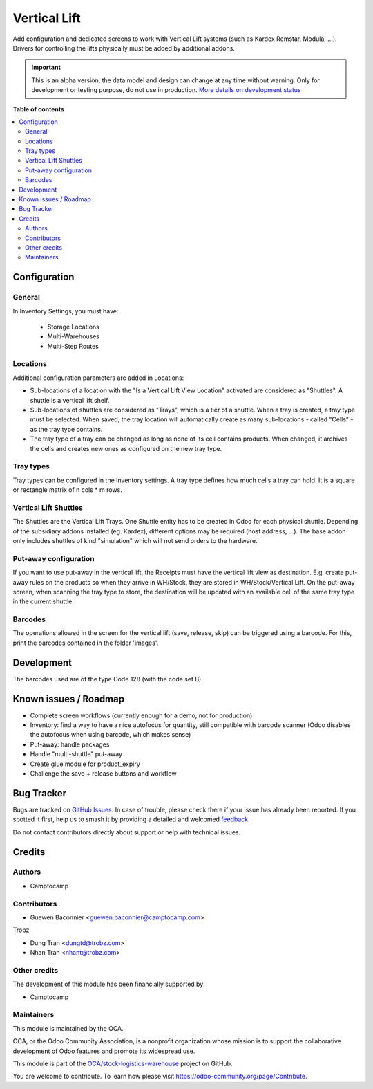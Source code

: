 =============
Vertical Lift
=============

.. 
   !!!!!!!!!!!!!!!!!!!!!!!!!!!!!!!!!!!!!!!!!!!!!!!!!!!!
   !! This file is generated by oca-gen-addon-readme !!
   !! changes will be overwritten.                   !!
   !!!!!!!!!!!!!!!!!!!!!!!!!!!!!!!!!!!!!!!!!!!!!!!!!!!!
   !! source digest: sha256:30aba6920d85967e86152172ee859ffa2c96efd46868cc24d5ec0f5166059592
   !!!!!!!!!!!!!!!!!!!!!!!!!!!!!!!!!!!!!!!!!!!!!!!!!!!!

.. |badge1| image:: https://img.shields.io/badge/maturity-Alpha-red.png
    :target: https://odoo-community.org/page/development-status
    :alt: Alpha
.. |badge2| image:: https://img.shields.io/badge/licence-AGPL--3-blue.png
    :target: http://www.gnu.org/licenses/agpl-3.0-standalone.html
    :alt: License: AGPL-3
.. |badge3| image:: https://img.shields.io/badge/github-OCA%2Fstock--logistics--warehouse-lightgray.png?logo=github
    :target: https://github.com/OCA/stock-logistics-warehouse/tree/18.0/stock_vertical_lift
    :alt: OCA/stock-logistics-warehouse
.. |badge4| image:: https://img.shields.io/badge/weblate-Translate%20me-F47D42.png
    :target: https://translation.odoo-community.org/projects/stock-logistics-warehouse-18-0/stock-logistics-warehouse-18-0-stock_vertical_lift
    :alt: Translate me on Weblate
.. |badge5| image:: https://img.shields.io/badge/runboat-Try%20me-875A7B.png
    :target: https://runboat.odoo-community.org/builds?repo=OCA/stock-logistics-warehouse&target_branch=18.0
    :alt: Try me on Runboat

|badge1| |badge2| |badge3| |badge4| |badge5|

Add configuration and dedicated screens to work with Vertical Lift
systems (such as Kardex Remstar, Modula, ...). Drivers for controlling
the lifts physically must be added by additional addons.

.. IMPORTANT::
   This is an alpha version, the data model and design can change at any time without warning.
   Only for development or testing purpose, do not use in production.
   `More details on development status <https://odoo-community.org/page/development-status>`_

**Table of contents**

.. contents::
   :local:

Configuration
=============

General
-------

In Inventory Settings, you must have:

   - Storage Locations
   - Multi-Warehouses
   - Multi-Step Routes

Locations
---------

Additional configuration parameters are added in Locations:

- Sub-locations of a location with the "Is a Vertical Lift View
  Location" activated are considered as "Shuttles". A shuttle is a
  vertical lift shelf.
- Sub-locations of shuttles are considered as "Trays", which is a tier
  of a shuttle. When a tray is created, a tray type must be selected.
  When saved, the tray location will automatically create as many
  sub-locations - called "Cells" - as the tray type contains.
- The tray type of a tray can be changed as long as none of its cell
  contains products. When changed, it archives the cells and creates new
  ones as configured on the new tray type.

Tray types
----------

Tray types can be configured in the Inventory settings. A tray type
defines how much cells a tray can hold. It is a square or rectangle
matrix of n cols \* m rows.

Vertical Lift Shuttles
----------------------

The Shuttles are the Vertical Lift Trays. One Shuttle entity has to be
created in Odoo for each physical shuttle. Depending of the subsidiary
addons installed (eg. Kardex), different options may be required (host
address, ...). The base addon only includes shuttles of kind
"simulation" which will not send orders to the hardware.

Put-away configuration
----------------------

If you want to use put-away in the vertical lift, the Receipts must have
the vertical lift view as destination. E.g. create put-away rules on the
products so when they arrive in WH/Stock, they are stored in
WH/Stock/Vertical Lift. On the put-away screen, when scanning the tray
type to store, the destination will be updated with an available cell of
the same tray type in the current shuttle.

Barcodes
--------

The operations allowed in the screen for the vertical lift (save,
release, skip) can be triggered using a barcode. For this, print the
barcodes contained in the folder 'images'.

Development
===========

The barcodes used are of the type Code 128 (with the code set B).

Known issues / Roadmap
======================

- Complete screen workflows (currently enough for a demo, not for
  production)
- Inventory: find a way to have a nice autofocus for quantity, still
  compatible with barcode scanner (Odoo disables the autofocus when
  using barcode, which makes sense)
- Put-away: handle packages
- Handle "multi-shuttle" put-away
- Create glue module for product_expiry
- Challenge the save + release buttons and workflow

Bug Tracker
===========

Bugs are tracked on `GitHub Issues <https://github.com/OCA/stock-logistics-warehouse/issues>`_.
In case of trouble, please check there if your issue has already been reported.
If you spotted it first, help us to smash it by providing a detailed and welcomed
`feedback <https://github.com/OCA/stock-logistics-warehouse/issues/new?body=module:%20stock_vertical_lift%0Aversion:%2018.0%0A%0A**Steps%20to%20reproduce**%0A-%20...%0A%0A**Current%20behavior**%0A%0A**Expected%20behavior**>`_.

Do not contact contributors directly about support or help with technical issues.

Credits
=======

Authors
-------

* Camptocamp

Contributors
------------

- Guewen Baconnier <guewen.baconnier@camptocamp.com>

Trobz

- Dung Tran <dungtd@trobz.com>
- Nhan Tran <nhant@trobz.com>

Other credits
-------------

The development of this module has been financially supported by:

- Camptocamp

Maintainers
-----------

This module is maintained by the OCA.

.. image:: https://odoo-community.org/logo.png
   :alt: Odoo Community Association
   :target: https://odoo-community.org

OCA, or the Odoo Community Association, is a nonprofit organization whose
mission is to support the collaborative development of Odoo features and
promote its widespread use.

This module is part of the `OCA/stock-logistics-warehouse <https://github.com/OCA/stock-logistics-warehouse/tree/18.0/stock_vertical_lift>`_ project on GitHub.

You are welcome to contribute. To learn how please visit https://odoo-community.org/page/Contribute.
